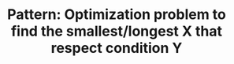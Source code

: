 :PROPERTIES:
:ID:       E02BB151-F02E-4F91-8F89-03077F4B2C97
:END:
#+TITLE: Pattern: Optimization problem to find the smallest/longest X that respect condition Y
